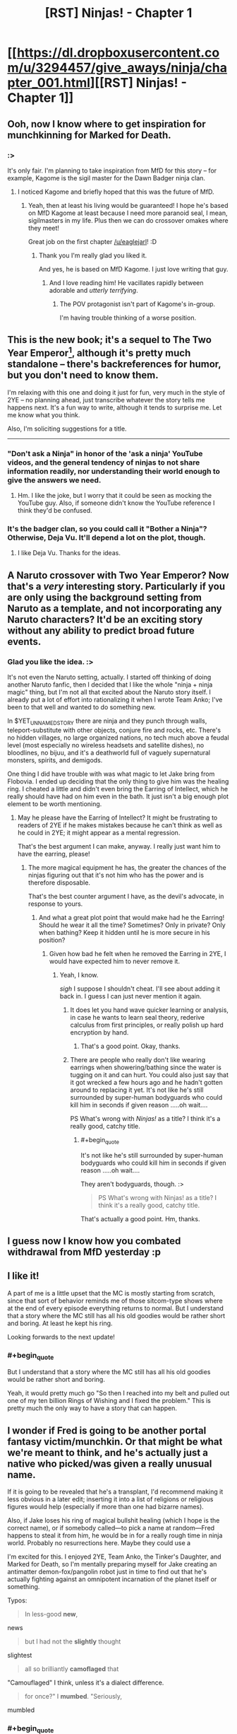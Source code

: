 #+TITLE: [RST] Ninjas! - Chapter 1

* [[https://dl.dropboxusercontent.com/u/3294457/give_aways/ninja/chapter_001.html][[RST] Ninjas! - Chapter 1]]
:PROPERTIES:
:Author: eaglejarl
:Score: 26
:DateUnix: 1476976235.0
:END:

** Ooh, now I know where to get inspiration for munchkinning for Marked for Death.
:PROPERTIES:
:Author: gbear605
:Score: 7
:DateUnix: 1476983070.0
:END:

*** :>

It's only fair. I'm planning to take inspiration from MfD for this story -- for example, Kagome is the sigil master for the Dawn Badger ninja clan.
:PROPERTIES:
:Author: eaglejarl
:Score: 5
:DateUnix: 1476985906.0
:END:

**** I noticed Kagome and briefly hoped that this was the future of MfD.
:PROPERTIES:
:Author: gbear605
:Score: 4
:DateUnix: 1476988990.0
:END:

***** Yeah, then at least his living would be guaranteed! I hope he's based on MfD Kagome at least because I need more paranoid seal, I mean, sigilmasters in my life. Plus then we can do crossover omakes where they meet!

Great job on the first chapter [[/u/eaglejarl]]! :D
:PROPERTIES:
:Author: Cariyaga
:Score: 2
:DateUnix: 1476989845.0
:END:

****** Thank you I'm really glad you liked it.

And yes, he is based on MfD Kagome. I just love writing that guy.
:PROPERTIES:
:Author: eaglejarl
:Score: 4
:DateUnix: 1477002443.0
:END:

******* And I love reading him! He vacillates rapidly between adorable and /utterly terrifying/.
:PROPERTIES:
:Author: Cariyaga
:Score: 2
:DateUnix: 1477003672.0
:END:

******** The POV protagonist isn't part of Kagome's in-group.

I'm having trouble thinking of a worse position.
:PROPERTIES:
:Author: Nevereatcars
:Score: 1
:DateUnix: 1477085255.0
:END:


** This is the new book; it's a sequel to The Two Year Emperor[1], although it's pretty much standalone -- there's backreferences for humor, but you don't need to know them.

I'm relaxing with this one and doing it just for fun, very much in the style of 2YE -- no planning ahead, just transcribe whatever the story tells me happens next. It's a fun way to write, although it tends to surprise me. Let me know what you think.

Also, I'm soliciting suggestions for a title.

--------------

[1] Note: 2YE can be downloaded free off [[http://patreon.com/davidstorrs][my Patreon]] if you want a refresher.
:PROPERTIES:
:Author: eaglejarl
:Score: 4
:DateUnix: 1476976411.0
:END:

*** "Don't ask a Ninja" in honor of the 'ask a ninja' YouTube videos, and the general tendency of ninjas to not share information readily, nor understanding their world enough to give the answers we need.
:PROPERTIES:
:Author: clawclawbite
:Score: 1
:DateUnix: 1476986975.0
:END:

**** Hm. I like the joke, but I worry that it could be seen as mocking the YouTube guy. Also, if someone didn't know the YouTube reference I think they'd be confused.
:PROPERTIES:
:Author: eaglejarl
:Score: 1
:DateUnix: 1476987474.0
:END:


*** It's the badger clan, so you could call it "Bother a Ninja"? Otherwise, Deja Vu. It'll depend a lot on the plot, though.
:PROPERTIES:
:Author: 1101560
:Score: 1
:DateUnix: 1476991916.0
:END:

**** I like Deja Vu. Thanks for the ideas.
:PROPERTIES:
:Author: eaglejarl
:Score: 1
:DateUnix: 1477059822.0
:END:


** A Naruto crossover with Two Year Emperor? Now that's a /very/ interesting story. Particularly if you are only using the background setting from Naruto as a template, and not incorporating any Naruto characters? It'd be an exciting story without any ability to predict broad future events.
:PROPERTIES:
:Author: xamueljones
:Score: 5
:DateUnix: 1476978704.0
:END:

*** Glad you like the idea. :>

It's not even the Naruto setting, actually. I started off thinking of doing another Naruto fanfic, then I decided that I like the whole "ninja + ninja magic" thing, but I'm not all that excited about the Naruto story itself. I already put a lot of effort into rationalizing it when I wrote Team Anko; I've been to that well and wanted to do something new.

In $YET_UNNAMED_STORY there are ninja and they punch through walls, teleport-substitute with other objects, conjure fire and rocks, etc. There's no hidden villages, no large organized nations, no tech much above a feudal level (most especially no wireless headsets and satellite dishes), no bloodlines, no bijuu, and it's a deathworld full of vaguely supernatural monsters, spirits, and demigods.

One thing I did have trouble with was what magic to let Jake bring from Flobovia. I ended up deciding that the only thing to give him was the healing ring. I cheated a little and didn't even bring the Earring of Intellect, which he really should have had on him even in the bath. It just isn't a big enough plot element to be worth mentioning.
:PROPERTIES:
:Author: eaglejarl
:Score: 6
:DateUnix: 1476979485.0
:END:

**** May he please have the Earring of Intellect? It might be frustrating to readers of 2YE if he makes mistakes because he can't think as well as he could in 2YE; it might appear as a mental regression.

That's the best argument I can make, anyway. I really just want him to have the earring, please!
:PROPERTIES:
:Author: TennisMaster2
:Score: 4
:DateUnix: 1476993377.0
:END:

***** The more magical equipment he has, the greater the chances of the ninjas figuring out that it's not him who has the power and is therefore disposable.

That's the best counter argument I have, as the devil's advocate, in response to yours.
:PROPERTIES:
:Author: xamueljones
:Score: 2
:DateUnix: 1476997454.0
:END:

****** And what a great plot point that would make had he the Earring! Should he wear it all the time? Sometimes? Only in private? Only when bathing? Keep it hidden until he is more secure in his position?
:PROPERTIES:
:Author: TennisMaster2
:Score: 3
:DateUnix: 1476998102.0
:END:

******* Given how bad he felt when he removed the Earring in 2YE, I would have expected him to never remove it.
:PROPERTIES:
:Author: munchkiner
:Score: 3
:DateUnix: 1477062889.0
:END:

******** Yeah, I know.

/sigh/ I suppose I shouldn't cheat. I'll see about adding it back in. I guess I can just never mention it again.
:PROPERTIES:
:Author: eaglejarl
:Score: 1
:DateUnix: 1477066288.0
:END:

********* It does let you hand wave quicker learning or analysis, in case he wants to learn seal theory, rederive calculus from first principles, or really polish up hard encryption by hand.
:PROPERTIES:
:Author: clawclawbite
:Score: 3
:DateUnix: 1477084087.0
:END:

********** That's a good point. Okay, thanks.
:PROPERTIES:
:Author: eaglejarl
:Score: 2
:DateUnix: 1477087718.0
:END:


********* There are people who really don't like wearing earrings when showering/bathing since the water is tugging on it and can hurt. You could also just say that it got wrecked a few hours ago and he hadn't gotten around to replacing it yet. It's not like he's still surrounded by super-human bodyguards who could kill him in seconds if given reason .....oh wait....

PS What's wrong with /Ninjas!/ as a title? I think it's a really good, catchy title.
:PROPERTIES:
:Author: xamueljones
:Score: 1
:DateUnix: 1477076204.0
:END:

********** #+begin_quote
  It's not like he's still surrounded by super-human bodyguards who could kill him in seconds if given reason .....oh wait....
#+end_quote

They aren't bodyguards, though. :>

#+begin_quote
  PS What's wrong with Ninjas! as a title? I think it's a really good, catchy title.
#+end_quote

That's actually a good point. Hm, thanks.
:PROPERTIES:
:Author: eaglejarl
:Score: 1
:DateUnix: 1477087770.0
:END:


** I guess now I know how you combated withdrawal from MfD yesterday :p
:PROPERTIES:
:Author: Cariyaga
:Score: 5
:DateUnix: 1476989902.0
:END:


** I like it!

A part of me is a little upset that the MC is mostly starting from scratch, since that sort of behavior reminds me of those sitcom-type shows where at the end of every episode everything returns to normal. But I understand that a story where the MC still has all his old goodies would be rather short and boring. At least he kept his ring.

Looking forwards to the next update!
:PROPERTIES:
:Author: FudgeOff
:Score: 4
:DateUnix: 1477013677.0
:END:

*** #+begin_quote
  But I understand that a story where the MC still has all his old goodies would be rather short and boring.
#+end_quote

Yeah, it would pretty much go "So then I reached into my belt and pulled out one of my ten billion Rings of Wishing and I fixed the problem." This is pretty much the only way to have a story that can happen.
:PROPERTIES:
:Author: eaglejarl
:Score: 2
:DateUnix: 1477018864.0
:END:


** I wonder if Fred is going to be another portal fantasy victim/munchkin. Or that might be what we're meant to think, and he's actually just a native who picked/was given a really unusual name.

If it is going to be revealed that he's a transplant, I'd recommend making it less obvious in a later edit; inserting it into a list of religions or religious figures would help (especially if more than one had bizarre names).

Also, if Jake loses his ring of magical bullshit healing (which I hope is the correct name), or if somebody called---to pick a name at random---Fred happens to steal it from him, he would be in for a really rough time in ninja world. Probably no resurrections here. Maybe they could use a

I'm excited for this. I enjoyed 2YE, Team Anko, the Tinker's Daughter, and Marked for Death, so I'm mentally preparing myself for Jake creating an antimatter demon-fox/pangolin robot just in time to find out that he's actually fighting against an omnipotent incarnation of the planet itself or something.

Typos:

#+begin_quote
  In less-good *new*,
#+end_quote

news

#+begin_quote
  but I had not the *slightly* thought
#+end_quote

slightest

#+begin_quote
  all so brilliantly *camoflaged* that
#+end_quote

"Camouflaged" I think, unless it's a dialect difference.

#+begin_quote
  for once?" I *mumbed*. "Seriously,
#+end_quote

mumbled
:PROPERTIES:
:Author: ZeroNihilist
:Score: 3
:DateUnix: 1477060033.0
:END:

*** #+begin_quote
  typos
#+end_quote

Yow, that's the worst copyediting I've done in a long time. All fixed; thanks for pointing them out.

#+begin_quote
  Also, if Jake loses his ring of magical bullshit healing (which I hope is the correct name), or if somebody called---to pick a name at random---Fred happens to steal it from him, he would be in for a really rough time in ninja world.
#+end_quote

Yep. He can eventually establish himself by showing that his OOC knowledge is useful, but until then he's screwed if he loses the ring.
:PROPERTIES:
:Author: eaglejarl
:Score: 2
:DateUnix: 1477066211.0
:END:


** #+begin_quote
  Someone smashed me in the head with a big fractal brick.
#+end_quote

Read that 2YE callback. Got immediately excited. Will/may come back to edit comment with real feedback.
:PROPERTIES:
:Author: Kishoto
:Score: 2
:DateUnix: 1476996330.0
:END:

*** I'm happy you're excited. It really makes my night to hear it, so thank you for taking the time to say so.
:PROPERTIES:
:Author: eaglejarl
:Score: 1
:DateUnix: 1477002374.0
:END:

**** So I read it and it was pretty good. Left me excited for more. I'm curious to see how Jake's relationship with Kiyoko will progress because there's simply no way they won't become pals now that she's [[#s][]]
:PROPERTIES:
:Author: Kishoto
:Score: 4
:DateUnix: 1477083509.0
:END:

***** #+begin_quote
  now that she's
#+end_quote

:>

Is there a better way to start a friendship?
:PROPERTIES:
:Author: eaglejarl
:Score: 3
:DateUnix: 1477087670.0
:END:


**** I realized that my other comment could appear criticizing, so I wanted to add how I felt excited too when I heard about a sequel.

2YE really represented a pivot point in my readings, and I am struggling to find other works with that level of munchkinry, humor, intelligent characters and an engineer like "let me fix this" attitude. This without any knowledge of d&d rules.

To be able to influence strangers across the globe, and keep them hooked for days, that's an almost magic power you are pursuing.

Thanks for your art!
:PROPERTIES:
:Author: munchkiner
:Score: 3
:DateUnix: 1477070466.0
:END:

***** #+begin_quote
  I realized that my other comment could appear criticizing
#+end_quote

I didn't take it that way, but thank you for the concern.

As to the rest...wow. You just made my day. Thank you so much.
:PROPERTIES:
:Author: eaglejarl
:Score: 2
:DateUnix: 1477071731.0
:END:


***** Have you given [[https://www.fictionpress.com/s/3238329/1/A-Hero-s-War][Hero's War]] a gander? If you want an engineer-like approach, I can't recommend it strongly enough.
:PROPERTIES:
:Author: oliwhail
:Score: 2
:DateUnix: 1477342057.0
:END:

****** I heard it mentioned, but never got to it. Thanks a lot for your recommendation, seems exactly what I'm looking for!
:PROPERTIES:
:Author: munchkiner
:Score: 1
:DateUnix: 1477471882.0
:END:


** How is his name pronounced, here? Muhn-row or Moon-rlo-eh? Dj-ake or Jay~ku? Is Fred pronounced Fred or Fu-rleh-ddo?

Find "Etsuku".

Title suggestion: Jake, Fred, and Magical Ninjas
:PROPERTIES:
:Author: TennisMaster2
:Score: 2
:DateUnix: 1476998590.0
:END:

*** #+begin_quote
  How is his name pronounced, here? Muhn-row or Moon-rlo-eh? Dj-ake or Jay~ku? Is Fred pronounced Fred or Fu-rleh-ddo?
#+end_quote

He hasn't told me, actually. I'll need to ask him if the translation magic is good enough that everyone sounds like a native speaker or if it's leaving accents. If there are accents, I would imagine his name comes out as "Moon-roh Djayk"
:PROPERTIES:
:Author: eaglejarl
:Score: 1
:DateUnix: 1477002330.0
:END:

**** [deleted]
:PROPERTIES:
:Score: 1
:DateUnix: 1477073002.0
:END:

***** Oh, I misunderstood. Okay, that one is fixed now as well. Thanks again.
:PROPERTIES:
:Author: eaglejarl
:Score: 1
:DateUnix: 1477073625.0
:END:


** I'm surprised there wasn't a singularity shortly after Jake's return. I'm guessing some precognitary magic told him certain other wishes would be bad ideas?
:PROPERTIES:
:Author: Gurkenglas
:Score: 2
:DateUnix: 1477019345.0
:END:

*** No, there was. Jake's home is now post-monetary and post-scarcity.
:PROPERTIES:
:Author: eaglejarl
:Score: 2
:DateUnix: 1477019814.0
:END:

**** Well, I guess Jake /could/ stop there if he doesn't listen to wish suggestions from, say, the internet. Let this thread be reddit's chance to give Jake an idea he'd use!
:PROPERTIES:
:Author: Gurkenglas
:Score: 1
:DateUnix: 1477020517.0
:END:

***** He could start going to other universes and spreading the singularity. He could Wish for a friendly AI. Or use polymorph any object on a computer.
:PROPERTIES:
:Author: DCarrier
:Score: 1
:DateUnix: 1477036817.0
:END:

****** He could, maybe, although there's some interesting issues there, starting with "is Jake's world actually part of the D&D cosmology?" If not, then Plane Shift or Wish won't work.
:PROPERTIES:
:Author: eaglejarl
:Score: 2
:DateUnix: 1477043217.0
:END:


**** How many people have magical WMDs (other than Jake)?
:PROPERTIES:
:Author: alexeyr
:Score: 1
:DateUnix: 1477334646.0
:END:

***** #+begin_quote
  How many people have magical WMDs (other than Jake)?
#+end_quote

He hasn't told me much about that world except that it's post-scarcity. Knowing Jake he probably just handed stuff out willy-nilly and everyone on earth, right down to the infants in the crib, is in possession of a Make-A-Wish-Scroll Gnome-Gnome-Gnome-Gnome. From there it's a short step to madness.
:PROPERTIES:
:Author: eaglejarl
:Score: 2
:DateUnix: 1477340332.0
:END:


** I don't watch Naruto, but I figure half the source material is enough. Is there an RSS feed I can subscribe to or something? Or do I just have to watch this subreddit closely for updates?
:PROPERTIES:
:Author: DCarrier
:Score: 2
:DateUnix: 1477036864.0
:END:

*** Like I said below, it's not Naruto. It's a completely original world that happens to involve ninja.

As to RSS; one of these days I'll need to set up an actual website but no, right now there is not such a thing. You'll need to either watch this sub or sign up on [[http://Patreon.com/davidstorrs][my Patreon]].

Aside: Wow, Naruto has totally dominated the rational fiction noosphere. Ninja are an actual historical thing that existed before anime was ever conceived of.
:PROPERTIES:
:Author: eaglejarl
:Score: 2
:DateUnix: 1477043036.0
:END:

**** Eh, I think "it's a Naruto AU" is a reasonable assumption to fall into upon learning that the Team Anko / Marked for Death guy is writing a rational story about ninjas.
:PROPERTIES:
:Author: oliwhail
:Score: 5
:DateUnix: 1477053432.0
:END:

***** It's not friggin' Naruto! I can create original stuff! Not everything to do with ninjas is Naruto! Now get off my lawn!

/grumble, grumble, annoying people and their automatic assumptions, grumble, grumble/
:PROPERTIES:
:Author: eaglejarl
:Score: 6
:DateUnix: 1477058717.0
:END:

****** This whole thread chain is pretty hilarious.
:PROPERTIES:
:Author: TennisMaster2
:Score: 3
:DateUnix: 1477072136.0
:END:


** [deleted]
:PROPERTIES:
:Score: 2
:DateUnix: 1477097769.0
:END:

*** It's not quite all. When he was in Flobovia he got permanent magical enhancements to all 6 stats (strength, intelligence, wisdom, dexterity, constitution, charisma) -- enough to put him at professional athlete levels. That makes him impressive for a baseline but woefully inadequate compared to even a child ninja. (Also, the wisdom and charisma boosts didn't really take.) The ring lets him heal anything and means that he never gets tired or needs to sleep -- as long as he's wearing it he can literally run for weeks without stopping.

Oh, and I've been reminded that he has an intelligence-boosting earring that he really should have. I'm going to put it on him and then forget about it, at least for now.

As to him losing the ring...I have no plans for it, but it seems likely it will happen eventually.
:PROPERTIES:
:Author: eaglejarl
:Score: 4
:DateUnix: 1477102602.0
:END:

**** So, with the statement 'the wisdom and charisma boosts didn't really take', that implies that the Constitution boost did do -something- for our hero....but since it was an 'unmeasurable' (or at least not easily measurable) effect in TYE, I'm left wondering if consideration of this boost enters into your plotting for 'Ninjas!' at all. Excellently coordinated juggling level dexterity, and lifting double your weight with minor effort being described as 'impressive for a baseline' might cover it all, but it makes me wonder specifically about our hero getting punted through the tent wall with a collapsed chest. Without the constitution boost, would he have just completely been torn in two? Would that have been the -expected- result of a ninja waking up startled and healthy, as viewed from the perspective of the chief and healer? Is it at all odd from their perspective that he was -only- staved in and sent skidding?
:PROPERTIES:
:Author: SeekingImmortality
:Score: 1
:DateUnix: 1477935438.0
:END:

***** Random musings aside, I'm very excited to see our hero off on a new world adventure, am looking forward to more (soon please!), and have now supported your patreon to that effect (take my money!).
:PROPERTIES:
:Author: SeekingImmortality
:Score: 1
:DateUnix: 1477936275.0
:END:

****** Thank you! That's so nice of you.

To answer the question: the CON boost did take, but I view it less in terms of durability and more in terms of stamina, disease resistance, etc. (Which is pretty irrelevant for him as long as he wears the ring, of course.)
:PROPERTIES:
:Author: eaglejarl
:Score: 1
:DateUnix: 1477996546.0
:END:


** Maybe this time he'll be lucky enough to have fallen into a world who can transplant their magic system onto him.
:PROPERTIES:
:Author: Cariyaga
:Score: 2
:DateUnix: 1477190049.0
:END:

*** Sadly, nope. He is very sad.

#+begin_quote
  "You're a liar," she said flatly. "You have no chi whatsoever, how can you possibly be a healer?"

  I sighed. "Damnit, how come I can't have access to the awesome-cool powers for once?" I mumbled. "Seriously, if the cosmos is going to yank me into horribly dangerous fantasy worlds every third Tuesday, couldn't it at least let me learn the local magic? I wouldn't even need cosmic power, just little stuff. All I want is to make the laws of physics my---"

  The Commander cleared his throat meaningfully and I shut up.
#+end_quote
:PROPERTIES:
:Author: eaglejarl
:Score: 2
:DateUnix: 1477190295.0
:END:

**** Yeah, but depending on how insane he feels like being, sigils can probably serve as a replacement chi system -- or at least, he could probably commission one that'd allow him to activate them, at the least.

Wouldn't likely work to actually transplant a chi system into him, though, because of the ring treating it as foreign.
:PROPERTIES:
:Author: Cariyaga
:Score: 1
:DateUnix: 1477190716.0
:END:

***** [[#s][]]
:PROPERTIES:
:Author: eaglejarl
:Score: 1
:DateUnix: 1477228129.0
:END:

****** I know the tropes! I don't have to suppress that reflex in /this/ story!
:PROPERTIES:
:Author: Cariyaga
:Score: 3
:DateUnix: 1477240798.0
:END:


****** It /would/ be pretty awesome to see our civilian-usable seal ideas show up in a totally different ninja world
:PROPERTIES:
:Author: oliwhail
:Score: 2
:DateUnix: 1477342240.0
:END:


** Just realized an issue: the MC has been through the POPE's, and can casually bench-press boulders.

Here's an excerpt; "Still, this was why there was a granite boulder the size of a medicine ball sitting on the ground in front of the target, specifically so that people could test their newfound might. I hoisted it into the air with a grunt and a delighted smile; the thing weighed easily twice what I did, and before the enhancement I couldn't even do a chin up.

I dropped it and, with a faint tra-la-la, skipped off to the next POPE." - Chapter 68

That's the problem with re-using characters; they keep trying to keep their toys with them.
:PROPERTIES:
:Author: FudgeOff
:Score: 1
:DateUnix: 1477090604.0
:END:

*** Nah, I remembered that bit. It hasn't come up yet, but it will.
:PROPERTIES:
:Author: eaglejarl
:Score: 3
:DateUnix: 1477091033.0
:END:
